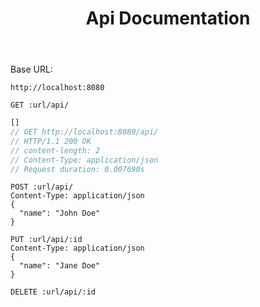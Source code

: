 #+TITLE: Api Documentation

Base URL:
#+NAME: URL
: http://localhost:8080

#+BEGIN_SRC restclient :var url=URL :exports both
GET :url/api/
#+END_SRC

#+RESULTS:
#+BEGIN_SRC js
[]
// GET http://localhost:8080/api/
// HTTP/1.1 200 OK
// content-length: 2
// Content-Type: application/json
// Request duration: 0.007690s
#+END_SRC

#+BEGIN_SRC restclient :var url=URL :export both
POST :url/api/
Content-Type: application/json
{
  "name": "John Doe"
}
#+END_SRC

#+RESULTS:
#+BEGIN_SRC js
// POST http://localhost:8080/api/
// HTTP/1.1 201 Created
// Content-Type: application/json
// content-length: 0
// Request duration: 0.042957s
#+END_SRC

#+BEGIN_SRC restclient :var url=URL id=0 :export both
PUT :url/api/:id
Content-Type: application/json
{
  "name": "Jane Doe"
}
#+END_SRC

#+RESULTS:
#+BEGIN_SRC text
OK
PUT http://localhost:8080/api/0
HTTP/1.1 200 OK
content-length: 2
Content-Type: text/plain
Request duration: 0.011580s
#+END_SRC

#+BEGIN_SRC restclient :var url=URL id=0 :export both
DELETE :url/api/:id
#+END_SRC

#+RESULTS:
#+BEGIN_SRC text
OK
DELETE http://localhost:8080/api/0
HTTP/1.1 200 OK
content-length: 2
Content-Type: text/plain
Request duration: 0.008893s
#+END_SRC
